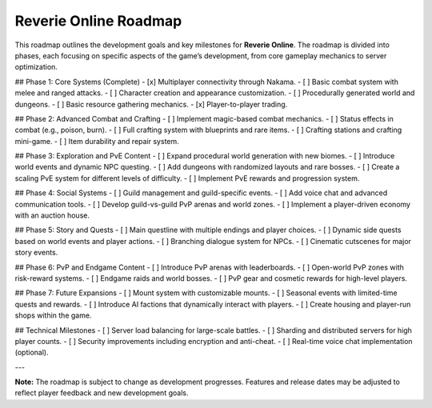 Reverie Online Roadmap
======================

This roadmap outlines the development goals and key milestones for **Reverie Online**. The roadmap is divided into phases, each focusing on specific aspects of the game’s development, from core gameplay mechanics to server optimization.

## Phase 1: Core Systems (Complete)
- [x] Multiplayer connectivity through Nakama.
- [ ] Basic combat system with melee and ranged attacks.
- [ ] Character creation and appearance customization.
- [ ] Procedurally generated world and dungeons.
- [ ] Basic resource gathering mechanics.
- [x] Player-to-player trading.

## Phase 2: Advanced Combat and Crafting
- [ ] Implement magic-based combat mechanics.
- [ ] Status effects in combat (e.g., poison, burn).
- [ ] Full crafting system with blueprints and rare items.
- [ ] Crafting stations and crafting mini-game.
- [ ] Item durability and repair system.

## Phase 3: Exploration and PvE Content
- [ ] Expand procedural world generation with new biomes.
- [ ] Introduce world events and dynamic NPC questing.
- [ ] Add dungeons with randomized layouts and rare bosses.
- [ ] Create a scaling PvE system for different levels of difficulty.
- [ ] Implement PvE rewards and progression system.

## Phase 4: Social Systems
- [ ] Guild management and guild-specific events.
- [ ] Add voice chat and advanced communication tools.
- [ ] Develop guild-vs-guild PvP arenas and world zones.
- [ ] Implement a player-driven economy with an auction house.

## Phase 5: Story and Quests
- [ ] Main questline with multiple endings and player choices.
- [ ] Dynamic side quests based on world events and player actions.
- [ ] Branching dialogue system for NPCs.
- [ ] Cinematic cutscenes for major story events.

## Phase 6: PvP and Endgame Content
- [ ] Introduce PvP arenas with leaderboards.
- [ ] Open-world PvP zones with risk-reward systems.
- [ ] Endgame raids and world bosses.
- [ ] PvP gear and cosmetic rewards for high-level players.

## Phase 7: Future Expansions
- [ ] Mount system with customizable mounts.
- [ ] Seasonal events with limited-time quests and rewards.
- [ ] Introduce AI factions that dynamically interact with players.
- [ ] Create housing and player-run shops within the game.

## Technical Milestones
- [ ] Server load balancing for large-scale battles.
- [ ] Sharding and distributed servers for high player counts.
- [ ] Security improvements including encryption and anti-cheat.
- [ ] Real-time voice chat implementation (optional).

---

**Note:** The roadmap is subject to change as development progresses. Features and release dates may be adjusted to reflect player feedback and new development goals.

